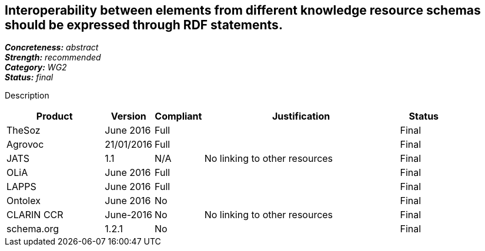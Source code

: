 == Interoperability between elements from different knowledge resource schemas should be expressed through RDF statements.

[%hardbreaks]
[small]#*_Concreteness:_* __abstract__#
[small]#*_Strength:_* __recommended__#
[small]#*_Category:_* __WG2__#
[small]#*_Status:_* __final__#

Description

[cols="2,1,1,4,1"]
|====
|Product|Version|Compliant|Justification|Status

| TheSoz
| June 2016
| Full
|
| Final

| Agrovoc
| 21/01/2016
| Full
| 
| Final

| JATS
| 1.1
| N/A
| No linking to other resources
| Final

| OLiA
| June 2016
| Full
| 
| Final

| LAPPS
| June 2016
| Full
| 
| Final


| Ontolex
| June 2016
| No
| 
| Final

| CLARIN CCR
| June-2016
| No
| No linking to other resources
| Final

| schema.org
| 1.2.1
| No
| 
| Final

|====
